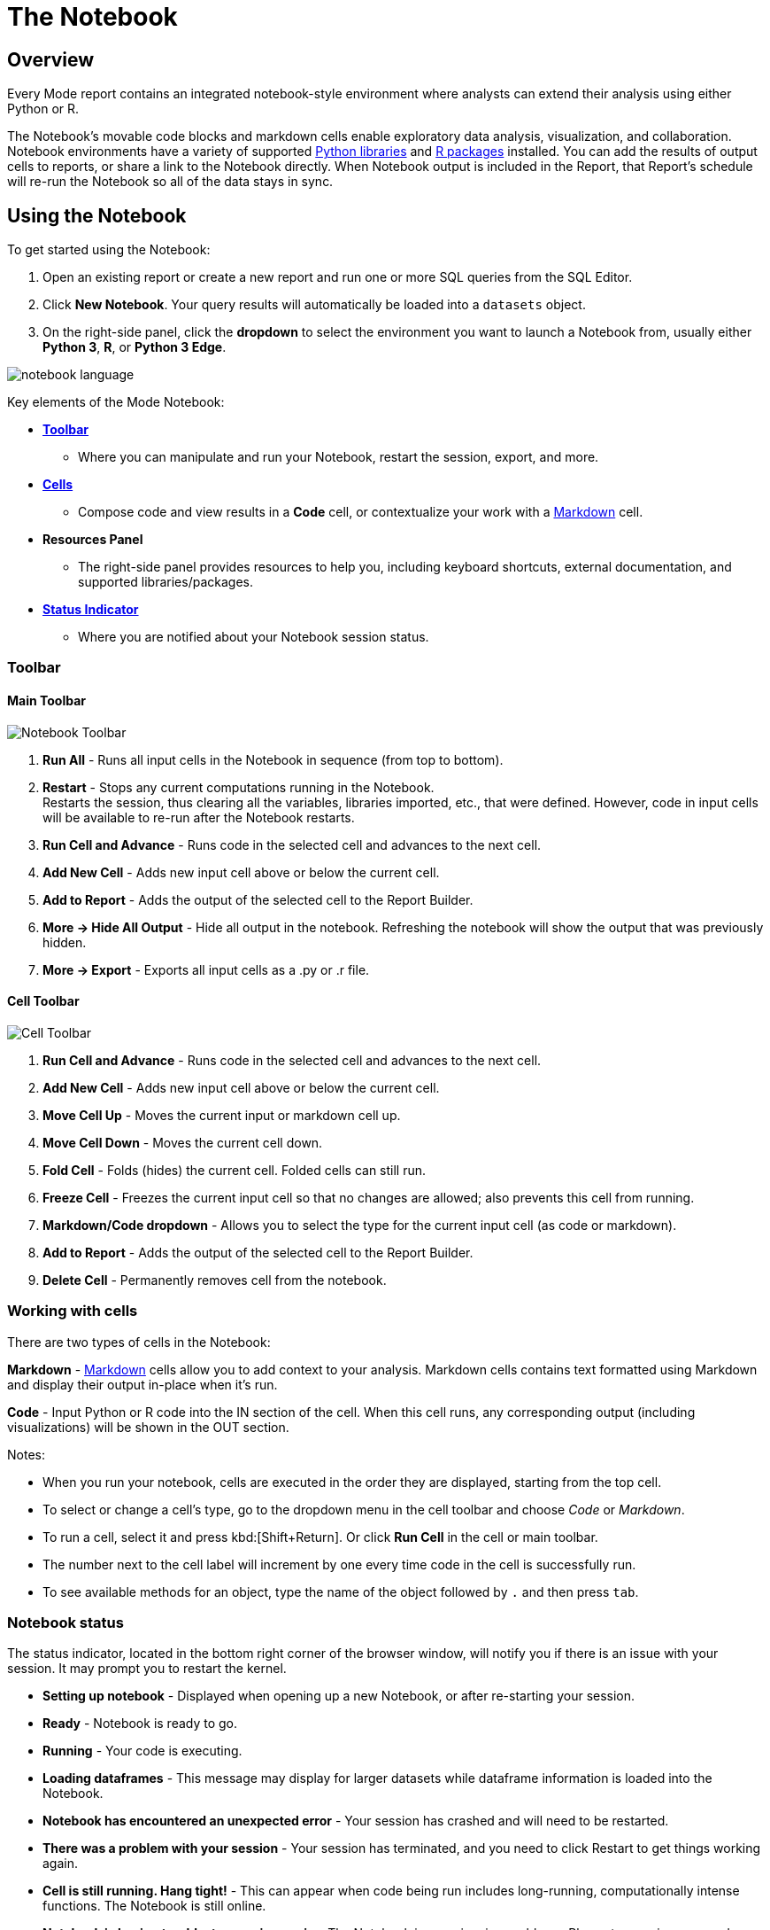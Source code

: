 = The Notebook
:categories: ["Query and analyze data"]
:categories_weight: 20
:date: 2022-12-12
:description: Getting started with the Python and R Notebook
:ogdescription: Getting started with the Python and R Notebook
:path: /articles/notebook
:brand: Mode

== Overview

Every {brand} report contains an integrated notebook-style environment where analysts can extend their analysis using either Python or R.

The Notebook's movable code blocks and markdown cells enable exploratory data analysis, visualization, and collaboration.
Notebook environments have a variety of supported <<python,Python libraries>> and <<r,R packages>> installed.
You can add the results of output cells to reports, or share a link to the Notebook directly.
When Notebook output is included in the Report, that Report's schedule will re-run the Notebook so all of the data stays in sync.

[#using-the-notebook]
== Using the Notebook

To get started using the Notebook:

. Open an existing report or create a new report and run one or more SQL queries from the SQL Editor.
. Click *New Notebook*.
Your query results will automatically be loaded into a `datasets` object.
. On the right-side panel, click the *dropdown* to select the environment you want to launch a Notebook from, usually either *Python 3*, *R*, or *Python 3 Edge*.

image::notebook-language-2023.png[notebook language]

Key elements of the {brand} Notebook:

* {blank}<<toolbar,**Toolbar**>>
** Where you can manipulate and run your Notebook, restart the session, export, and more.
* {blank}<<working-with-cells,**Cells**>>
** Compose code and view results in a *Code* cell, or contextualize your work with a link:https://en.wikipedia.org/wiki/Markdown[Markdown,window=_blank] cell.
* *Resources Panel*
** The right-side panel provides resources to help you, including keyboard shortcuts, external documentation, and supported libraries/packages.
* {blank}<<notebook-status,**Status Indicator**>>
** Where you are notified about your Notebook session status.

[#toolbar]
=== Toolbar

==== *Main Toolbar*

image::notebook_toolbar2023.png[Notebook Toolbar]

. *Run All* - Runs all input cells in the Notebook in sequence (from top to bottom).
. *Restart*  - Stops any current computations running in the Notebook. +
Restarts the session, thus clearing all the variables, libraries imported, etc., that were defined. However, code in input cells will be available to re-run after the Notebook restarts.
. *Run Cell and Advance* - Runs code in the selected cell and advances to the next cell.
. *Add New Cell* - Adds new input cell above or below the current cell.
. *Add to Report*  - Adds the output of the selected cell to the Report Builder.
. *More → Hide All Output* - Hide all output in the notebook. Refreshing the notebook will show the output that was previously hidden.
. *More → Export* - Exports all input cells as a .py or .r file.

==== *Cell Toolbar*

image::celltoolbar.png[Cell Toolbar]

. *Run Cell and Advance* - Runs code in the selected cell and advances to the next cell.
. *Add New Cell* - Adds new input cell above or below the current cell.
. *Move Cell Up* - Moves the current input or markdown cell up.
. *Move Cell Down* - Moves the current cell down.
. *Fold Cell* - Folds (hides) the current cell. Folded cells can still run.
. *Freeze Cell* - Freezes the current input cell so that no changes are allowed; also prevents this cell from running.
. *Markdown/Code dropdown* - Allows you to select the type for the current input cell (as code or markdown).
. *Add to Report*  - Adds the output of the selected cell to the Report Builder.
. *Delete Cell* - Permanently removes cell from the notebook.

[#working-with-cells]
=== Working with cells

There are two types of cells in the Notebook:

*Markdown* - link:https://en.wikipedia.org/wiki/Markdown[Markdown,window=_blank] cells allow you to add context to your analysis.
Markdown cells contains text formatted using Markdown and display their output in-place when it's run.

*Code* - Input Python or R code into the IN section of the cell.
When this cell runs, any corresponding output (including visualizations) will be shown in the OUT section.

Notes:

* When you run your notebook, cells are executed in the order they are displayed, starting from the top cell.
* To select or change a cell's type, go to the dropdown menu in the cell toolbar and choose _Code_ or _Markdown_.
* To run a cell, select it and press kbd:[Shift+Return].
Or click *Run Cell* in the cell or main toolbar.
* The number next to the cell label will increment by one every time code in the cell is successfully run.
* To see available methods for an object, type the name of the object followed by `.` and then press `tab`.

[#notebook-status]
=== Notebook status

The status indicator, located in the bottom right corner of the browser window, will notify you if there is an issue with your session.
It may prompt you to restart the kernel.

* *Setting up notebook* - Displayed when opening up a new Notebook, or after re-starting your session.
* *Ready* - Notebook is ready to go.
* *Running* - Your code is executing.
* *Loading dataframes* - This message may display for larger datasets while dataframe information is loaded into the Notebook.
* *Notebook has encountered an unexpected error* - Your session has crashed and will need to be restarted.
* *There was a problem with your session* - Your session has terminated, and you need to click Restart to get things working again.
* *Cell is still running. Hang tight!* - This can appear when code being run includes long-running, computationally intense functions.
The Notebook is still online.
* *Notebook is having trouble, try running again* - The Notebook is experiencing problems. Please try running your code again to fix the issue.

[#accessing-query-results]
=== Accessing query results

The Notebook has access to the results of every query in your report.
However, the way you access those results differs depending on the language you're using.
In each case, all query results are delivered to the Notebook as a custom object called `datasets`.
`datasets` contains objects of the following type:

*Python:* link:https://pandas.pydata.org/pandas-docs/stable/dsintro.html#dataframe[pandas DataFrame,window=_blank]

*R:* link:https://www.rdocumentation.org/packages/base/versions/3.6.1/topics/data.frame[Data Frame,window=_blank]

In your Notebook code, reference query result sets in the `datasets` list by query name, position, or token.
For example:

|===
| To return results for: | Python | R

| First query added to report
| `datasets[0]`
| `datasets[[1]]`

| Second query added to report
| `datasets[1]`
| `datasets[[2]]`

| Query named 'Active Users'
| `datasets["Active Users"]`
| `datasets[["Active Users"]]`

| Query with token '6763b688fb54'
| `datasets["6763b688fb54"]`
| `datasets[["6763b688fb54"]]`
|===

Notes:

* The `datasets` object won't update in the Notebook until after all queries in the report have run successfully.
* R is 1-indexed and Python is 0-indexed.
* If you refer to query results by the query name, remember to update your code if you rename the query in your report.
* The order of the results in the `datasets` object is based on when the query was added to the report.
Renaming a query may change the order it's displayed in the report editor, but will not affect its position in the `datasets` object.

[discrete]
===== How to find a query's token

To find the query token starting from the Notebook or editor, click *View* in the header, then *View details*, and then click *SQL* for the query you wish to use.
The URL for SQL contains the query token at the end:

`+https://app.mode.com/ORGANIZATION_USERNAME/reports/REPORT_TOKEN/queries/QUERY_TOKEN+`

image::querytoken.png[Query token]

=== Memory management in Python

For {brand} Business and Enterprise paid plans, {brand}'s Python notebook has 16GB of RAM and up to 16 CPU available to it.
The free {brand} Studio notebook is limited to 4GB of RAM and 1 CPU.
To effectively manage memory usage in the {brand} Notebooks, consider (1) data load of query result sets, (2) incremental library installation, (3) memory utilization in session.

[discrete]
===== *Data load of query result sets*

Query result sets are loaded into the notebook when the user explicitly references the query.
Users can consistently load up to 2GB per raw query result as a pandas dataframes in the notebook.

[discrete]
===== *Incremental library installation*

For {brand} Business and Enterprise paid plans, the Notebook environment has up to 1 GB of memory available to load additional packages.

[discrete]
===== *Memory utilization in session*

Memory usage in the python notebook can be checked by running the following command:

[source,python]
----
from pympler.tracker import SummaryTracker
tracker = SummaryTracker()
tracker.print_diff()
----

== Output

[#adding-cell-output-to-your-report]
=== Adding cell output to your report

image::notebook-add-to-report-2023.png[Notebook Toolbar]

Add contents of the OUT section of any Notebook cell to the Report Builder by clicking on the cell and then clicking *Add to Report* in the toolbar.
You can adjust the dimensions and placement of this cell in the Report Builder.

NOTE: xref:report-scheduling-and-sharing.adoc#scheduled-runs[Scheduled runs] will only re-run the Notebook if the Report view page contains at least one output generated by the Notebook. In this case, the Notebook will re-run as part of the scheduled report run.

=== Add CSV export to a cell

You can add an export button to a Notebook output cell so viewers can export the calculated results contained in any dataframe to a CSV.
The following examples add an export button to an output cell that will generate a downloadable CSV of the query results of a query named "`New Users`":
//+++<code-tabs-notebook>++++++</code-tabs-notebook>+++

[#supported-libraries]
== Supported libraries

{brand} enables easier access to advanced analytical functions by supporting well-established, public libraries within {brand}'s Notebooks.
Common use cases include:

* *Data Manipulation* - Cleaning, aggregating, and summarizing data.
* *Statistics* - Simple things like distributions, regressions, and trend lines, as well as some advanced tasks like predictive modeling and machine learning.
* *Advanced Visualization* - Python and R have many visualization libraries, enabling analysts to quickly build charts including heatmaps, small multiples, and distributions.

[#python]
=== Python

IMPORTANT: Notebooks in the {brand} Studio plan are unable to properly utilize the `pip`, `requests`, or the `urllib3` packages in the Python or Python 3 Edge environments. To fully utilize these packages, please upgrade to a paid {brand} Business or Enterprise plan.

{brand} supports Python version 3.9 in the Notebooks.

Each environment comes preloaded with the following libraries:+++<supported-libraries-table type="Python">++++++</supported-libraries-table>+++

IMPORTANT: We strongly discourage using either the `requests` or `pygsheets` libraries to access APIs that require authentication using personally identifiable credentials and information, as they will be visible to viewers of your report.

=== Edge
//+++<flag-icon>++++++</flag-icon>+++

{brand} provides access to an additional Python 3 environment called Python 3 Edge where pending library upgrades are staged.
Analysts should use Edge as an alternative environment where they can test out the updated versions of supported Python libraries without fear of jeopardizing scheduled reports.

{brand} will announce periodic scheduled promotion events via emails to {brand} account administrators.
Users will have at least 30 days from that time for testing and validation before the library updates will be made in the broader Python 3 environment.
Any Notebooks using the Edge environment will be migrated to use the Python 3 environment at the same time.

// <supported-libraries-table type="Edge_new"></supported-libraries-table>

////
Please refer to the table above for the list of libraries that have been upgraded on Edge.
<highlight type="note">**NOTE**: These libraries are tentatively scheduled for promotion on January 12, 2023 </highlight>
////

Analysts can access Edge via the environment dropdown in the upper right-hand corner of the Notebook.
When switching between environments, remember to *Restart* the Notebook session.

image::pythonEdge.png[python edge environment]

[#r]
=== R

IMPORTANT: Notebooks in the {brand} Studio plan are unable to properly utilize the httr package in the R environment. To fully utilize this package, please upgrade to a paid {brand} Business or Enterprise plan.

The Notebook supports R version 4.2.0 and comes preloaded with the following R packages:+++<supported-libraries-table json="https://mode.github.io/runtimes/r.json" type="R">++++++</supported-libraries-table>+++

IMPORTANT: We strongly discourage using the `httr` library to access APIs that require authentication using personally identifiable credentials and information, as they will be visible to viewers of your report.

[#install-additional-libraries]
== Install additional libraries

IMPORTANT: Notebooks in the {brand} Studio plan are unable to install additional libraries. To access this feature, please upgrade to a paid {brand} Business or Enterprise plan.

To use a publicly available library in the Notebook that is not listed above, users leverage each environment's package manager to install that library at run-time.
The Notebook environment has up to 1 GB of memory available to load additional packages.

IMPORTANT: This offers a workaround to try to install additional libraries, beyond what {brand} currently supports, into the Notebook. It is not guaranteed to work in all cases. Only supported libraries have been tested to function as expected in {brand}'s Notebooks.

{brand}'s Notebook architecture does not enable manually installed libraries to have access to the Notebook's kernel.
This means that manually installed versions of popular and interactive libraries like Plotly, Bokeh, and ipywidgets will not function as expected even if the package installation appears to succeed.

Unlike officially supported libraries, you must install packages for any additional libraries in each individual report's Notebook environment.
You must add the below package installation commands to the Notebook in each report where you want the corresponding libraries to be available.
Avoiding these commands can result in the library not installing and/or importing properly.

WARNING: Some libraries require authentication with credentials (for example, Tweepy, requests, etc.). We strongly discourage using libraries that require authentication using personally identifiable credentials and information, as these credentials will be visible to viewers of your report.

=== Python

First, enter the following command into a Notebook cell for each public package that you want to install into the Python Notebook, as demonstrated below with the link:https://pypi.org/project/bloom-filter/[bloom-filter,window=_blank] package (replace `bloom-filter` with the name of the package you want to install):

[source,python]
----
! pip install bloom-filter
              ^^^^^^^^^^^^
              Package name
----

Alternatively, users can try to upgrade a supported package to a more recent version using:

[source,python]
----
! pip install [package name]==[version.x.y] --upgrade
----

Next, in a subsequent cell, add an `import` statement for each library that you want to include in your environment.
For example:

[source,python]
----
from bloom_filter import BloomFilter
     ^^^^^^^^^^^^
     Package name
----

You may now use any of the methods or functionality included in the library in subsequent Notebook cells.

=== R

First, enter the following command into a Notebook cell for each public package that you want to install into the R Notebook, as demonstrated below with the link:https://cran.r-project.org/web/packages/random/index.html[random,window=_blank] package (replace `random` with the name of the package you want to install):

[source,r]
----
install.packages("random")
                  ^^^^^^
                  Package name
----

Next, invoke the `library` command for each library you want to include in your environment from the installed package(s).
For example:

[source,r]
----
library("random")
         ^^^^^^
         Library name
----

You may now use any of the methods or functionality included in the library in subsequent Notebook cells.

== Notebook keyboard shortcuts

=== General

|===
| Action | Mac | PC

| Edit selected cell
| `Return`
| `Enter`

| Run cell
| `Shift` `Return`
| `Shift` `Enter`

| Select cell above
| `K` or `↑`
| `K` or `↑`

| Select cell below
| `J` or `↓`
| `J` or `↓`

| Insert cell above
| `A`
| `A`

| Insert cell below
| `B`
| `B`

| Move cell above
| `Shift` `Option` `↑`
| `Shift` `Alt` `↑`

| Move cell below
| `Shift` `Option` `↓`
| `Shift` `Alt` `↓`
|===

=== Code editor

|===
| Action | Mac | PC

| Code complete or indent
| `Return`
| `Enter`

| Select all
| `⌘` `A`
| `Ctrl` `A`

| Undo
| `⌘` `Z`
| `Ctrl` `Z`

| Redo
| `⌘` `Y`
| `Ctrl` `Y`

| Run cell
| `⌘` `Enter`
| `Ctrl` `Enter`

| Insert cell below
| `Option` `Enter`
| `Alt` `Enter`
|===

[#faqs]
== FAQs

[discrete]
=== *Q: How much memory is available to the Notebook?*

Each Notebook session has the following resources available, depending on the version of your {brand} Workspace:

|===
| | Available memory | Available CPU | Run-time limit | Suspend after idle for | Can install additional libraries?

| *Mode Studio*
| 4 GB
| 1 Core
| 60 minutes
| 30 minutes
| No

| link:https://mode.com/compare-plans/[*Mode Paid Plans*,window=_blank]
| 16 GB
| 16 Cores
| 12 hours
| 60 minutes
| Yes
|===

When suspended, the Notebook environment can be resumed at any time by running a cell, running the entire Notebook, or running the report.

[discrete]
=== *Q: Can you visualize a notebook-generated visualization with {brand}'s native chart editor?*

At this time, it is not possible to use our visualization tools, such as Quick Charts and Visual Explorer, to manipulate Python/R dataframes.
To visualize data from a notebook, you will need to use a visualization library to create a visualization.
If you would like to see this functionality added in the future, please contact our Support team, and they will be happy to add a request on your behalf for future consideration.

[discrete]
=== *Q: How to pass parameters into the notebook?*

To pass parameters to your notebook, you must add them as a column in your SQL query.
You can then access those column(s) in the dataset object in your notebook:

[source,python]
----
SELECT
 '{{team}}' AS param
FROM
 benn.nfl_touchdowns
----

This is an link:https://app.mode.com/modeanalytics/reports/9387faf8a122/details/queries/61b65545abb9[example report,window=_blank] (check *Show Parameter Code*) showing how this can be done.
You can view the Python code by clicking Notebook on the left side panel.

[discrete]
=== *Q: Can I add a Markdown cell into a report?*

Currently, it is not possible to add a Markdown cell into the Report Builder, it would have to be an output of a Code cell.

We recommend using xref:report-layout-and-presentation.adoc#text-boxes[Text Boxes] in our Report Builder.
This includes text, links, images and more to add context to your report.

[discrete]
=== *Q: Can I use dbt Metrics in Notebooks?*

Yes.
Since metrics charts are SQL Queries under the hood, their results are made available to the Notebook and appear as data frames alongside all other Query results in a given Report

[discrete]
=== *Q: Can you apply report filters to notebook generated visuals?*

{brand}'s report filters only work with our native charts and tables.

However, you can leverage xref:parameters.adoc#overview[Parameters] for this case.
When you select a parameter and run the report, the queries return values associated with the selected parameters.
As a result, the Notebook and its visualizations will also be adjusted, since the Notebook is purely powered by the query results.

[discrete]
=== *Q: When do queries in the Notebook start to execute after a report run?*

SQL Queries are kicked off simultaneously, and their results come in based on the processing time of your database.
The notebook will wait until all SQL queries have successfully returned results before running.
This is because the logic is set up such that the notebook does not know which query results execution is dependent on, so to be safe, it waits for all the SQL queries to finish running.

Therefore, it is possible that the notebook would render faster, but it must wait for all queries to finish running.

[discrete]
=== *Q: I am on a paid {brand} Business or Enterprise plan. Why can't I pip install or upgrade certain libraries in the Notebook?*

If you want to install or upgrade additional libraries or versions, we recommend following the <<install-additional-libraries,steps outlined here>>.
Please be sure to run the exact command listed on the site.
If these commands do not work for you, it is possible that we do not support the library or the version of the library that you are trying to upgrade to.

Due to the current architecture of the Notebook, there are certain libraries that we are unable to support.
The ability to manually install additional libraries or upgrade to newer versions is a workaround that we offer for these cases.
However, we cannot guarantee that these libraries will function properly if they are not included in our list of <<supported-libraries,supported libraries>>.

If you do not see a library listed as supported, it is considered a feature request.
Please contact our support team to confirm and request the library.

[discrete]
=== *Q: Do you have a tutorial where I can learn Python for business analysis using real-world data?*

We do have a tutorial available that teaches Python for business analysis using real-world data.
This tutorial is designed for users with little or no experience with Python, and it covers everything from the basics of the language to advanced techniques for analyzing and visualizing data.

If you're interested in learning how to use Python for business analysis, this tutorial is a great place to start.
It includes step-by-step instructions and hands-on exercises to help you apply what you learn to real-world scenarios.

To access the tutorial, please visit the link:https://mode.com/python-tutorial/[page here,window=_blank].
If you're interested in learning SQL as well, you can access this link:https://mode.com/sql-tutorial/[page here,window=_blank].
We hope you find it helpful, and we look forward to hearing your feedback.
